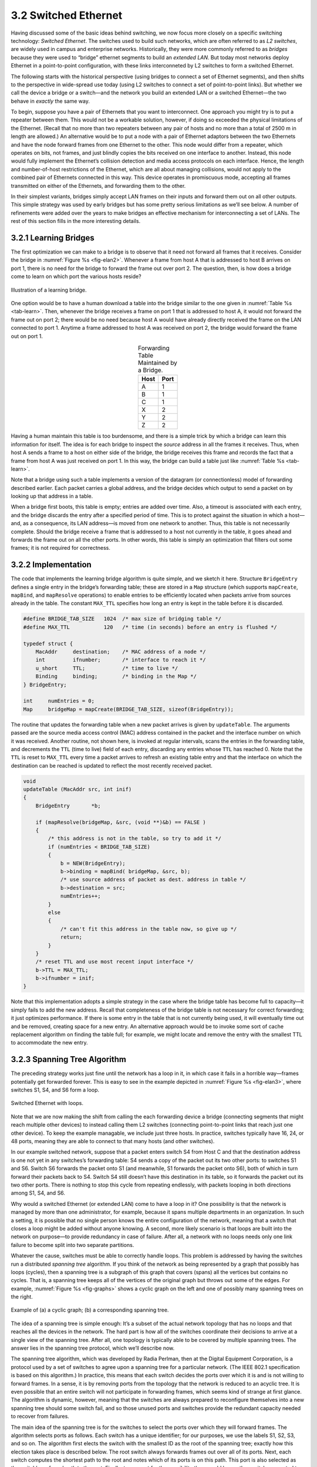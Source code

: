 3.2 Switched Ethernet
=====================

Having discussed some of the basic ideas behind switching, we now
focus more closely on a specific switching technology: *Switched
Ethernet*. The switches used to build such networks, which are often
referred to as *L2 switches*, are widely used in campus and enterprise
networks. Historically, they were more commonly referred to as
*bridges* because they were used to “bridge” ethernet segments to
build an *extended LAN*. But today most networks deploy Ethernet in a
point-to-point configuration, with these links interconneted by L2
switches to form a switched Ethernet.

The following starts with the historical perspective (using bridges to
connect a set of Ethernet segments), and then shifts to the perspective
in wide-spread use today (using L2 switches to connect a set of
point-to-point links). But whether we call the device a bridge or a
switch—and the network you build an extended LAN or a switched
Ethernet—the two behave in *exactly* the same way.

To begin, suppose you have a pair of Ethernets that you want to
interconnect. One approach you might try is to put a repeater between
them. This would not be a workable solution, however, if doing so
exceeded the physical limitations of the Ethernet. (Recall that no more
than two repeaters between any pair of hosts and no more than a total of
2500 m in length are allowed.) An alternative would be to put a node
with a pair of Ethernet adaptors between the two Ethernets and have the
node forward frames from one Ethernet to the other. This node would
differ from a repeater, which operates on bits, not frames, and just
blindly copies the bits received on one interface to another. Instead,
this node would fully implement the Ethernet’s collision detection and
media access protocols on each interface. Hence, the length and
number-of-host restrictions of the Ethernet, which are all about
managing collisions, would not apply to the combined pair of Ethernets
connected in this way. This device operates in promiscuous mode,
accepting all frames transmitted on either of the Ethernets, and
forwarding them to the other.

In their simplest variants, bridges simply accept LAN frames on their
inputs and forward them out on all other outputs. This simple strategy
was used by early bridges but has some pretty serious limitations as
we’ll see below. A number of refinements were added over the years
to make bridges an effective mechanism for interconnecting a set of
LANs. The rest of this section fills in the more interesting details.

3.2.1 Learning Bridges
----------------------

The first optimization we can make to a bridge is to observe that it
need not forward all frames that it receives. Consider the bridge in
:numref:`Figure %s <fig-elan2>`. Whenever a frame from host A that is
addressed to host B arrives on port 1, there is no need for the bridge
to forward the frame out over port 2. The question, then, is how does
a bridge come to learn on which port the various hosts reside?

.. _fig-elan2:
.. figure:: figures/f03-09-9780123850591.png
   :width: 500px
   :align: center

   Illustration of a learning bridge.

One option would be to have a human download a table into the bridge
similar to the one given in :numref:`Table %s <tab-learn>`. Then,
whenever the bridge receives a frame on port 1 that is addressed to
host A, it would not forward the frame out on port 2; there would be
no need because host A would have already directly received the frame
on the LAN connected to port 1. Anytime a frame addressed to host A
was received on port 2, the bridge would forward the frame out on
port 1.

.. _tab-learn:
.. table:: Forwarding Table Maintained by a Bridge.
   :align: center
   :widths: auto

   +------+------+
   | Host | Port |
   +======+======+
   | A    | 1    |
   +------+------+
   | B    | 1    |
   +------+------+
   | C    | 1    |
   +------+------+
   | X    | 2    |
   +------+------+
   | Y    | 2    |
   +------+------+
   | Z    | 2    |
   +------+------+

Having a human maintain this table is too burdensome, and there is a
simple trick by which a bridge can learn this information for itself.
The idea is for each bridge to inspect the *source* address in all the
frames it receives. Thus, when host A sends a frame to a host on either
side of the bridge, the bridge receives this frame and records the fact
that a frame from host A was just received on port 1. In this way, the
bridge can build a table just like :numref:`Table %s <tab-learn>`.

Note that a bridge using such a table implements a version of the
datagram (or connectionless) model of forwarding described earlier. Each
packet carries a global address, and the bridge decides which output to
send a packet on by looking up that address in a table.

When a bridge first boots, this table is empty; entries are added over
time. Also, a timeout is associated with each entry, and the bridge
discards the entry after a specified period of time. This is to protect
against the situation in which a host—and, as a consequence, its LAN
address—is moved from one network to another. Thus, this table is not
necessarily complete. Should the bridge receive a frame that is
addressed to a host not currently in the table, it goes ahead and
forwards the frame out on all the other ports. In other words, this
table is simply an optimization that filters out some frames; it is not
required for correctness.

3.2.2 Implementation
--------------------

The code that implements the learning bridge algorithm is quite
simple, and we sketch it here. Structure ``BridgeEntry`` defines a
single entry in the bridge’s forwarding table; these are stored in a
``Map`` structure (which supports ``mapCreate``, ``mapBind``, and
``mapResolve`` operations) to enable entries to be efficiently located
when packets arrive from sources already in the table. The constant
``MAX_TTL`` specifies how long an entry is kept in the table before it
is discarded.

.. code-block:: c

   #define BRIDGE_TAB_SIZE   1024  /* max size of bridging table */
   #define MAX_TTL           120   /* time (in seconds) before an entry is flushed */

   typedef struct {
       MacAddr     destination;    /* MAC address of a node */
       int         ifnumber;       /* interface to reach it */
       u_short     TTL;            /* time to live */
       Binding     binding;        /* binding in the Map */
   } BridgeEntry;

   int     numEntries = 0;
   Map     bridgeMap = mapCreate(BRIDGE_TAB_SIZE, sizeof(BridgeEntry));

The routine that updates the forwarding table when a new packet arrives
is given by ``updateTable``. The arguments passed are the source media
access control (MAC) address contained in the packet and the interface
number on which it was received. Another routine, not shown here, is
invoked at regular intervals, scans the entries in the forwarding table,
and decrements the ``TTL`` (time to live) field of each entry,
discarding any entries whose ``TTL`` has reached 0. Note that the
``TTL`` is reset to ``MAX_TTL`` every time a packet arrives to refresh
an existing table entry and that the interface on which the destination
can be reached is updated to reflect the most recently received packet.

.. code-block:: c

   void 
   updateTable (MacAddr src, int inif) 
   {
       BridgeEntry       *b;

       if (mapResolve(bridgeMap, &src, (void **)&b) == FALSE ) 
       {
           /* this address is not in the table, so try to add it */
           if (numEntries < BRIDGE_TAB_SIZE) 
           {
               b = NEW(BridgeEntry);
               b->binding = mapBind( bridgeMap, &src, b);
               /* use source address of packet as dest. address in table */
               b->destination = src;
               numEntries++;
           }
           else 
           {
               /* can't fit this address in the table now, so give up */
               return;
           }
       }
       /* reset TTL and use most recent input interface */
       b->TTL = MAX_TTL;
       b->ifnumber = inif;
   }

Note that this implementation adopts a simple strategy in the case where
the bridge table has become full to capacity—it simply fails to add the
new address. Recall that completeness of the bridge table is not
necessary for correct forwarding; it just optimizes performance. If
there is some entry in the table that is not currently being used, it
will eventually time out and be removed, creating space for a new entry.
An alternative approach would be to invoke some sort of cache
replacement algorithm on finding the table full; for example, we might
locate and remove the entry with the smallest TTL to accommodate the new
entry.

3.2.3 Spanning Tree Algorithm
-----------------------------

The preceding strategy works just fine until the network has a loop in
it, in which case it fails in a horrible way—frames potentially get
forwarded forever. This is easy to see in the example depicted in
:numref:`Figure %s <fig-elan3>`, where switches S1, S4, and S6 form a loop.

.. _fig-elan3:
.. figure:: figures/impl/Slide5.png
   :width: 500px
   :align: center

   Switched Ethernet with loops.

Note that we are now making the shift from calling the each forwarding
device a bridge (connecting segments that might reach multiple other
devices) to instead calling them L2 switches (connecting point-to-point
links that reach just one other device). To keep the example managable,
we include just three hosts. In practice, switches typically have 16,
24, or 48 ports, meaning they are able to connect to that many hosts
(and other switches).

In our example switched network, suppose that a packet enters switch S4
from Host C and that the destination address is one not yet in any
switches’s forwarding table: S4 sends a copy of the packet out its two
other ports: to switches S1 and S6. Switch S6 forwards the packet onto
S1 (and meanwhile, S1 forwards the packet onto S6), both of which in
turn forward their packets back to S4. Switch S4 still doesn’t have this
destination in its table, so it forwards the packet out its two other
ports. There is nothing to stop this cycle from repeating endlessly,
with packets looping in both directions among S1, S4, and S6.

Why would a switched Ethernet (or extended LAN) come to have a loop in
it? One possibility is that the network is managed by more than one
administrator, for example, because it spans multiple departments in an
organization. In such a setting, it is possible that no single person
knows the entire configuration of the network, meaning that a switch
that closes a loop might be added without anyone knowing. A second, more
likely scenario is that loops are built into the network on purpose—to
provide redundancy in case of failure. After all, a network with no
loops needs only one link failure to become split into two separate
partitions.

Whatever the cause, switches must be able to correctly handle loops.
This problem is addressed by having the switches run a distributed
*spanning tree* algorithm. If you think of the network as being
represented by a graph that possibly has loops (cycles), then a
spanning tree is a subgraph of this graph that covers (spans) all the
vertices but contains no cycles. That is, a spanning tree keeps all of
the vertices of the original graph but throws out some of the
edges. For example, :numref:`Figure %s <fig-graphs>` shows a cyclic
graph on the left and one of possibly many spanning trees on the
right.

.. _fig-graphs:
.. figure:: figures/f03-11-9780123850591.png
   :width: 500px
   :align: center

   Example of (a) a cyclic graph; (b) a corresponding spanning
   tree.

The idea of a spanning tree is simple enough: It’s a subset of the
actual network topology that has no loops and that reaches all the
devices in the network. The hard part is how all of the switches
coordinate their decisions to arrive at a single view of the spanning
tree. After all, one topology is typically able to be covered by
multiple spanning trees. The answer lies in the spanning tree protocol,
which we’ll describe now.

The spanning tree algorithm, which was developed by Radia Perlman, then
at the Digital Equipment Corporation, is a protocol used by a set of
switches to agree upon a spanning tree for a particular network. (The
IEEE 802.1 specification is based on this algorithm.) In practice, this
means that each switch decides the ports over which it is and is not
willing to forward frames. In a sense, it is by removing ports from the
topology that the network is reduced to an acyclic tree. It is even
possible that an entire switch will not participate in forwarding
frames, which seems kind of strange at first glance. The algorithm is
dynamic, however, meaning that the switches are always prepared to
reconfigure themselves into a new spanning tree should some switch fail,
and so those unused ports and switches provide the redundant capacity
needed to recover from failures.

The main idea of the spanning tree is for the switches to select the
ports over which they will forward frames. The algorithm selects ports
as follows. Each switch has a unique identifier; for our purposes, we
use the labels S1, S2, S3, and so on. The algorithm first elects the
switch with the smallest ID as the root of the spanning tree; exactly
how this election takes place is described below. The root switch always
forwards frames out over all of its ports. Next, each switch computes
the shortest path to the root and notes which of its ports is on this
path. This port is also selected as the switch’s preferred path to the
root. Finally, to account for the possibility there could be another
switch connected to its ports, the switch elects a single *designated*
switch that will be responsible for forwarding frames toward the root.
Each designated switch is the one that is closest to the root. If two or
more switches are equally close to the root, then the switches’
identifiers are used to break ties, and the smallest ID wins. Of course,
each switch might be connected to more than one other switch, so it
participates in the election of a designated switch for each such port.
In effect, this means that each switch decides if it is the designated
switch relative to each of its ports. The switch forwards frames over
those ports for which it is the designated switch.

.. _fig-elan4:
.. figure:: figures/impl/Slide6.png
   :width: 500px
   :align: center

   Spanning tree with some ports not selected.

:numref:`Figure %s <fig-elan4>` shows the spanning tree that
corresponds to the network shown in :numref:`Figure %s
<fig-elan3>`. In this example, S1 is the root, since it has the
smallest ID. Notice that S3 and S5 are connected to each other, but S5
is the designated switch since it is closer to the root. Similarly, S5
and S7 are connected to each other, but in this case S5 is the
designated switch since it has the smaller ID; both are an equal
distance from S1.

While it is possible for a human to look at the network given in
:numref:`Figure %s <fig-elan3>` and to compute the spanning tree given
in the :numref:`Figure %s <fig-elan4>` according to the rules given
above, the switches do not have the luxury of being able to see the
topology of the entire network, let alone peek inside other switches
to see their ID. Instead, they have to exchange configuration messages
with each other and then decide whether or not they are the root or a
designated switch based on these messages.

Specifically, the configuration messages contain three pieces of
information:

1. The ID for the switch that is sending the message.

2. The ID for what the sending switch believes to be the root switch.

3. The distance, measured in hops, from the sending switch to the root
   switch.

Each switch records the current *best* configuration message it has seen
on each of its ports (“best” is defined below), including both messages
it has received from other switches and messages that it has itself
transmitted.

Initially, each switch thinks it is the root, and so it sends a
configuration message out on each of its ports identifying itself as the
root and giving a distance to the root of 0. Upon receiving a
configuration message over a particular port, the switch checks to see
if that new message is better than the current best configuration
message recorded for that port. The new configuration message is
considered *better* than the currently recorded information if any of
the following is true:

-  It identifies a root with a smaller ID.

-  It identifies a root with an equal ID but with a shorter distance.

-  The root ID and distance are equal, but the sending switch has a
   smaller ID

If the new message is better than the currently recorded information,
the switch discards the old information and saves the new information.
However, it first adds 1 to the distance-to-root field since the switch
is one hop farther away from the root than the switch that sent the
message.

When a switch receives a configuration message indicating that it is not
the root—that is, a message from a switch with a smaller ID—the switch
stops generating configuration messages on its own and instead only
forwards configuration messages from other switches, after first adding
1 to the distance field. Likewise, when a switch receives a
configuration message that indicates it is not the designated switch for
that port—that is, a message from a switch that is closer to the root or
equally far from the root but with a smaller ID—the switch stops sending
configuration messages over that port. Thus, when the system stabilizes,
only the root switch is still generating configuration messages, and the
other switches are forwarding these messages only over ports for which
they are the designated switch. At this point, a spanning tree has been
built, and all the switches are in agreement on which ports are in use
for the spanning tree. Only those ports may be used for forwarding data
packets.

Let’s see how this works with an example. Consider what would happen in
:numref:`Figure %s <fig-elan4>` if the power had just been restored to a campus,
so that all the switches boot at about the same time. All the switches
would start off by claiming to be the root. We denote a configuration
message from node X in which it claims to be distance d from root node Y
as (Y,d,X). Focusing on the activity at S3, a sequence of events would
unfold as follows:

1. S3 receives (S2, 0, S2).

2. Since 2 < 3, S3 accepts S2 as root.

3. S3 adds one to the distance advertised by S2 (0) and thus sends
   (S2, 1, S3) toward S5.

4. Meanwhile, S2 accepts S1 as root because it has the lower ID, and it
   sends (S1, 1, S2) toward S3.

5. S5 accepts S1 as root and sends (S1, 1, S5) toward S3.

6. S3 accepts S1 as root, and it notes that both S2 and S5 are closer to
   the root than it is, but S2 has the smaller id, so it remains on S3’s
   path to the root.

This leaves S3 with active ports as shown in :numref:`Figure %s <fig-elan4>`.
Note that Hosts A and B are not able to communicate over the shortest
path (via S5) because frames have to “flow up the tree and back down,”
but that’s the price you pay to avoid loops.

Even after the system has stabilized, the root switch continues to send
configuration messages periodically, and the other switches continue to
forward these messages as just described. Should a particular switch
fail, the downstream switches will not receive these configuration
messages, and after waiting a specified period of time they will once
again claim to be the root, and the algorithm will kick in again to
elect a new root and new designated switches.

One important thing to notice is that although the algorithm is able to
reconfigure the spanning tree whenever a switch fails, it is not able to
forward frames over alternative paths for the sake of routing around a
congested switch.

3.2.4 Broadcast and Multicast
-----------------------------

The preceding discussion focuses on how switches forward unicast
frames from one port to another. Since the goal of a switch is to
transparently extend a LAN across multiple networks, and since most LANs
support both broadcast and multicast, then switches must also support
these two features. Broadcast is simple—each switch forwards a frame
with a destination broadcast address out on each active (selected) port
other than the one on which the frame was received.

Multicast can be implemented in exactly the same way, with each host
deciding for itself whether or not to accept the message. This is
exactly what is done in practice. Notice, however, that since not all
hosts are a member of any particular multicast group, it is possible
to do better. Specifically, the spanning tree algorithm can be
extended to prune networks over which multicast frames need not be
forwarded.  Consider a frame sent to group M by a host A in
:numref:`Figure %s <fig-elan4>`.  If host C does not belong to group
M, then there is no need for switch S4 to forward the frames over that
network.

How would a given switch learn whether it should forward a multicast
frame over a given port? It learns exactly the same way that a switch
learns whether it should forward a unicast frame over a particular
port—by observing the *source* addresses that it receives over that
port. Of course, groups are not typically the source of frames, so we
have to cheat a little. In particular, each host that is a member of
group M must periodically send a frame with the address for group M in
the source field of the frame header. This frame would have as its
destination address the multicast address for the switches.

Although the multicast extension just described was once proposed, it
was not widely adopted. Instead, multicast is implemented in exactly the
same way as broadcast.

3.2.5 Virtual LANs (VLANs)
--------------------------

One limitation of switches is that they do not scale. It is not
realistic to connect more than a few switches, where in practice *few*
typically means “tens of.” One reason for this is that the spanning
tree algorithm scales linearly; that is, there is no provision for
imposing a hierarchy on the set of switches. A second reason is that
switches forward all broadcast frames. While it is reasonable for all
hosts within a limited setting (say, a department) to see each other’s
broadcast messages, it is unlikely that all the hosts in a larger
environment (say, a large company or university) would want to have to
be bothered by each other’s broadcast messages. Said another way,
broadcast does not scale, and as a consequence L2-based networks do
not scale.

One approach to increasing the scalability is the *virtual LAN* (VLAN).
VLANs allow a single extended LAN to be partitioned into several
seemingly separate LANs. Each virtual LAN is assigned an identifier
(sometimes called a *color*), and packets can only travel from one
segment to another if both segments have the same identifier. This has
the effect of limiting the number of segments in an extended LAN that
will receive any given broadcast packet.

.. _fig-vlan:
.. figure:: figures/impl/Slide7.png
   :width: 350px
   :align: center

   Two virtual LANs share a common backbone.

We can see how VLANs work with an example. :numref:`Figure %s
<fig-vlan>` shows four hosts and two switches. In the absence of
VLANs, any broadcast packet from any host will reach all the other
hosts. Now let’s suppose that we define the segments connected to
hosts W and X as being in one VLAN, which we’ll call VLAN 100. We also
define the segments that connect to hosts Y and Z as being in
VLAN 200. To do this, we need to configure a VLAN ID on each port of
switches S1 and S2. The link between S1 and S2 is considered to be in
both VLANs.

When a packet sent by host X arrives at switch S2, the switch observes
that it came in a port that was configured as being in VLAN 100. It
inserts a VLAN header between the Ethernet header and its payload. The
interesting part of the VLAN header is the VLAN ID; in this case, that
ID is set to 100. The switch now applies its normal rules for forwarding
to the packet, with the extra restriction that the packet may not be
sent out an interface that is not part of VLAN 100. Thus, under no
circumstances will the packet—even a broadcast packet—be sent out the
interface to host Z, which is in VLAN 200. The packet, however, is
forwarded on to switch S1, which follows the same rules and thus may
forward the packet to host W but not to host Y.

An attractive feature of VLANs is that it is possible to change the
logical topology without moving any wires or changing any addresses. For
example, if we wanted to make the link that connects to host Z be part
of VLAN 100 and thus enable X, W, and Z to be on the same virtual LAN,
then we would just need to change one piece of configuration on switch
S2.

Supporting VLANs requires a fairly simple extension to the
original 802.1 header specification, inserting a 12-bit VLAN ID
(``VID``) field between the ``SrcAddr`` and ``Type`` fields, as shown in
:numref:`Figure %s <fig-vlan-tag>`. (This VID is typically referred to as
a *VLAN Tag*.) There are actually 32-bits inserted in the middle of
the header, but the first 16-bits are used to preserve backwards
compatibility with the original specification (they use ``Type =
0x8100`` to indicate that this frame includes the VLAN extension); the
other four bits hold control information used to prioritize
frames. This means it is possible to map :math:`2^{12} = 4096` virtual
networks onto a single physical LAN.

.. _fig-vlan-tag:
.. figure:: figures/impl/Slide4.png
   :width: 500px
   :align: center

   802.1Q VLAN tag embedded within an Ethernet (802.1) 
   header.

We conclude this discussion by observing there is another limitation
of networks built by interconnecting L2 switches: lack of support for
heterogeneity. That is, switches are limited in the kinds of networks
they can interconnect. In particular, switches make use of the
network’s frame header and so can support only networks that have
exactly the same format for addresses. For example, switches can be
used to connect Ethernet and 802.11-based networks to each other, since
they share a common header format, but switches do not readily
generalize to other kinds of networks with different addressing
formats, such as ATM, SONET, PON, or the cellular network. The next
section explains how to address this limitation, as well as to scale
switched networks to even larger sizes.

